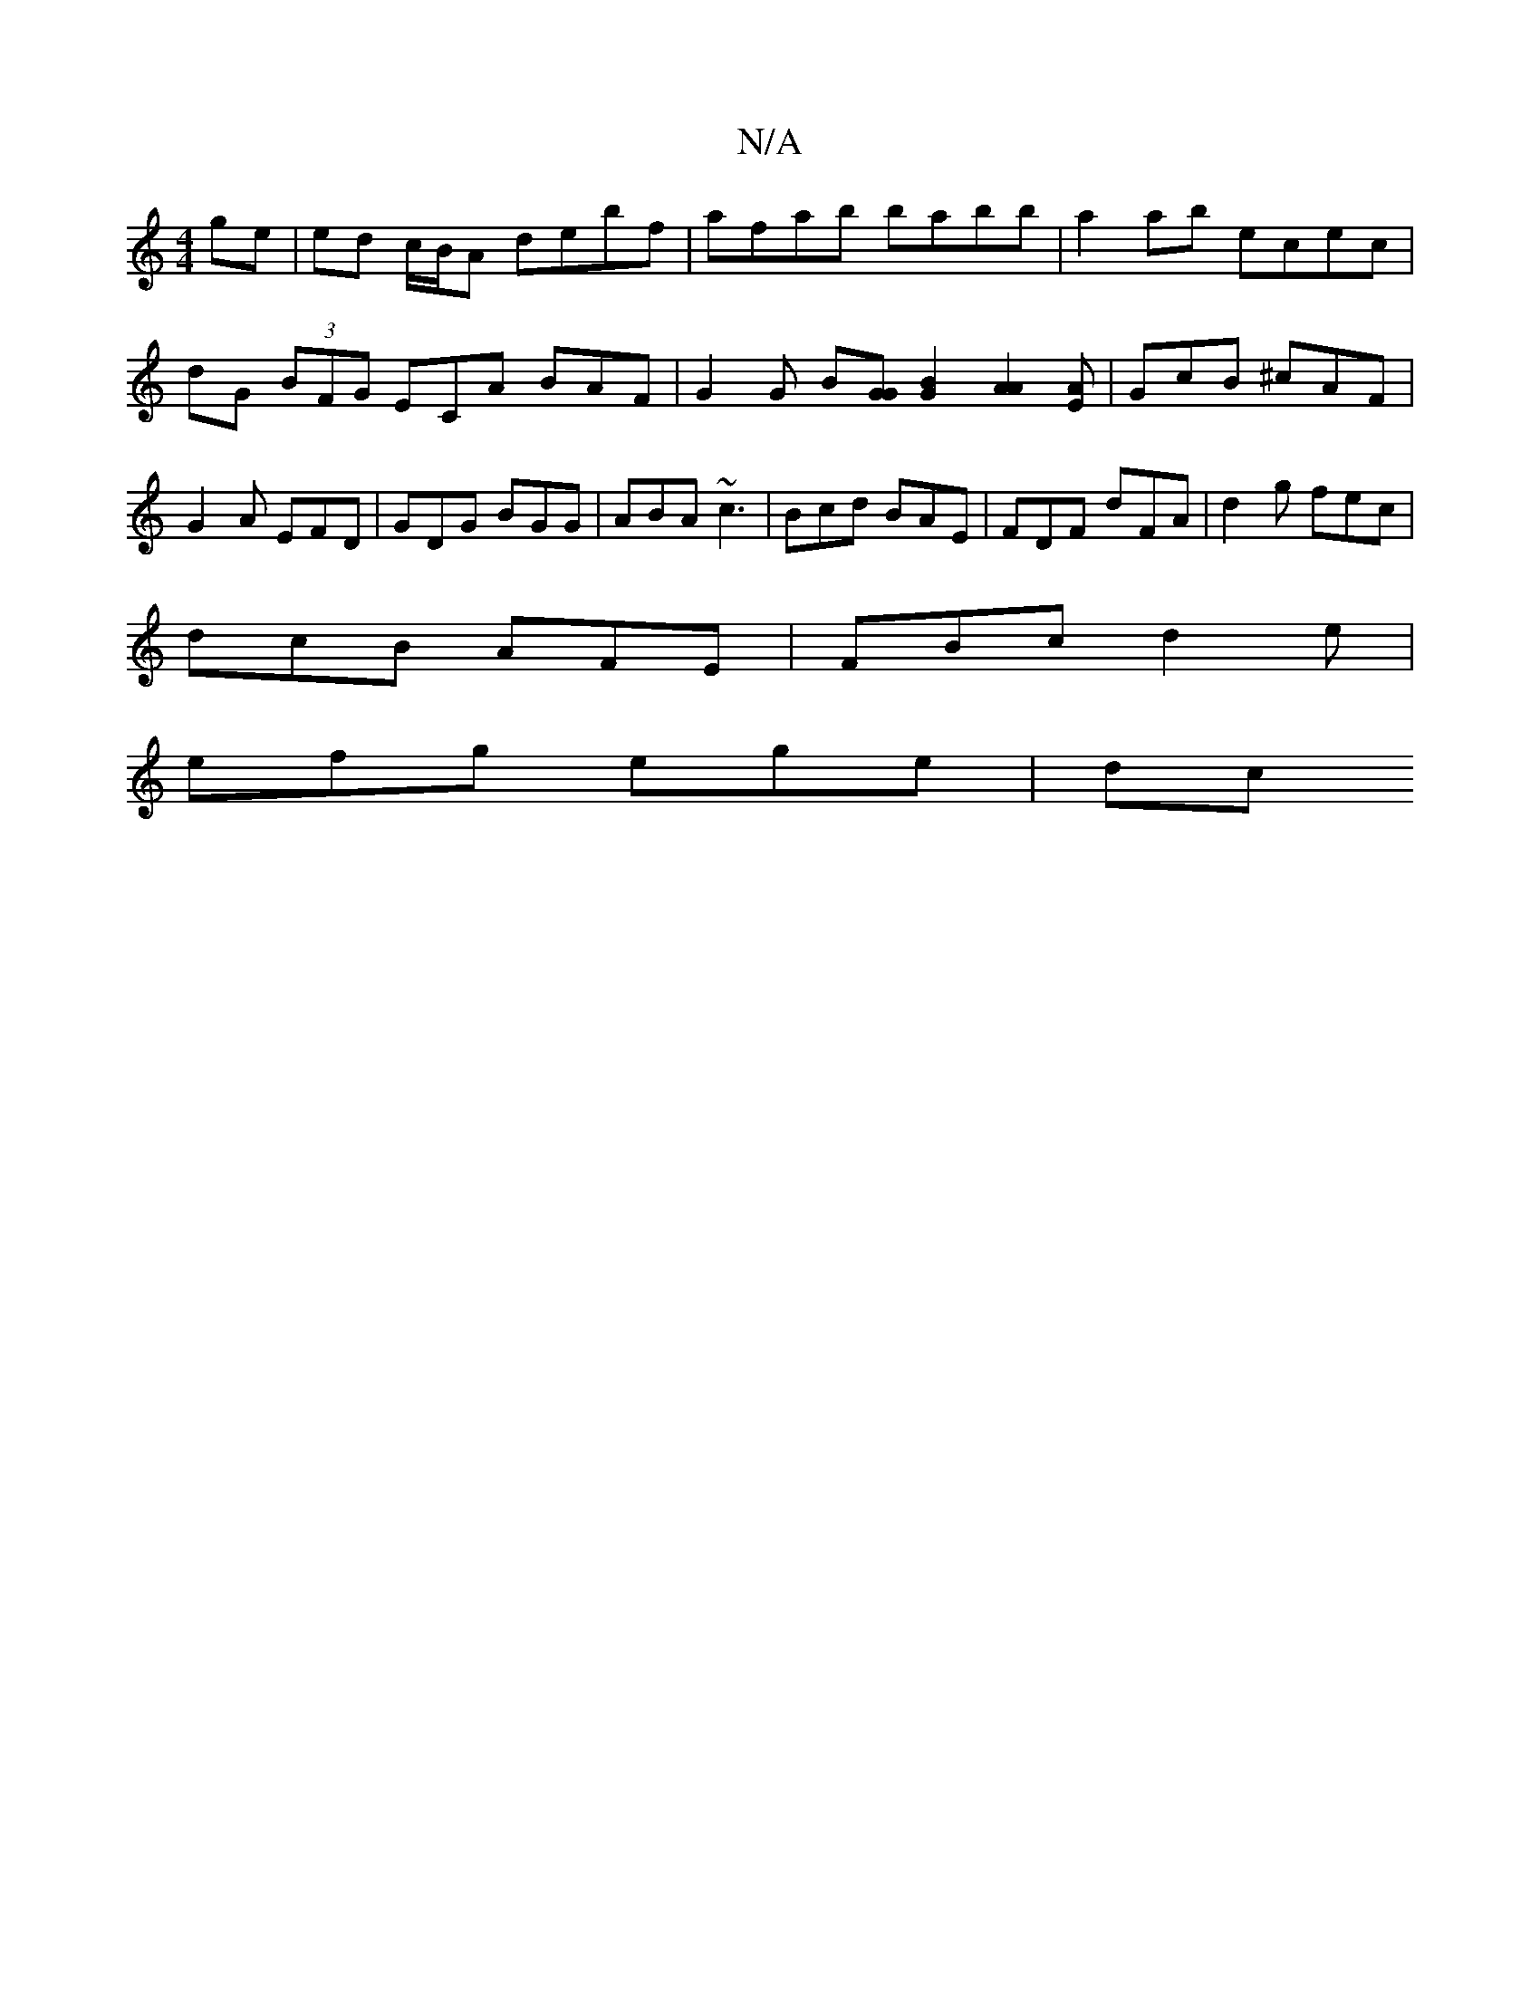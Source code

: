 X:1
T:N/A
M:4/4
R:N/A
K:Cmajor
ge | ed c/B/A debf | afab babb | a2 ab ecec| dG (3BFG ECA BAF | G2 G B[GG] [G2B2] [A2A2][EA] | GcB ^cAF | G2A EFD | GDG BGG | ABA ~c3 | Bcd BAE | FDF dFA | d2 g fec |
dcB AFE | FBc d2 e |
efg ege | dc